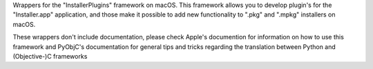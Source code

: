 
Wrappers for the "InstallerPlugins" framework on macOS. This framework
allows you to develop plugin's for the "Installer.app" application, and those
make it possible to add new functionality to ".pkg" and ".mpkg" installers
on macOS.

These wrappers don't include documentation, please check Apple's documention
for information on how to use this framework and PyObjC's documentation
for general tips and tricks regarding the translation between Python
and (Objective-)C frameworks


